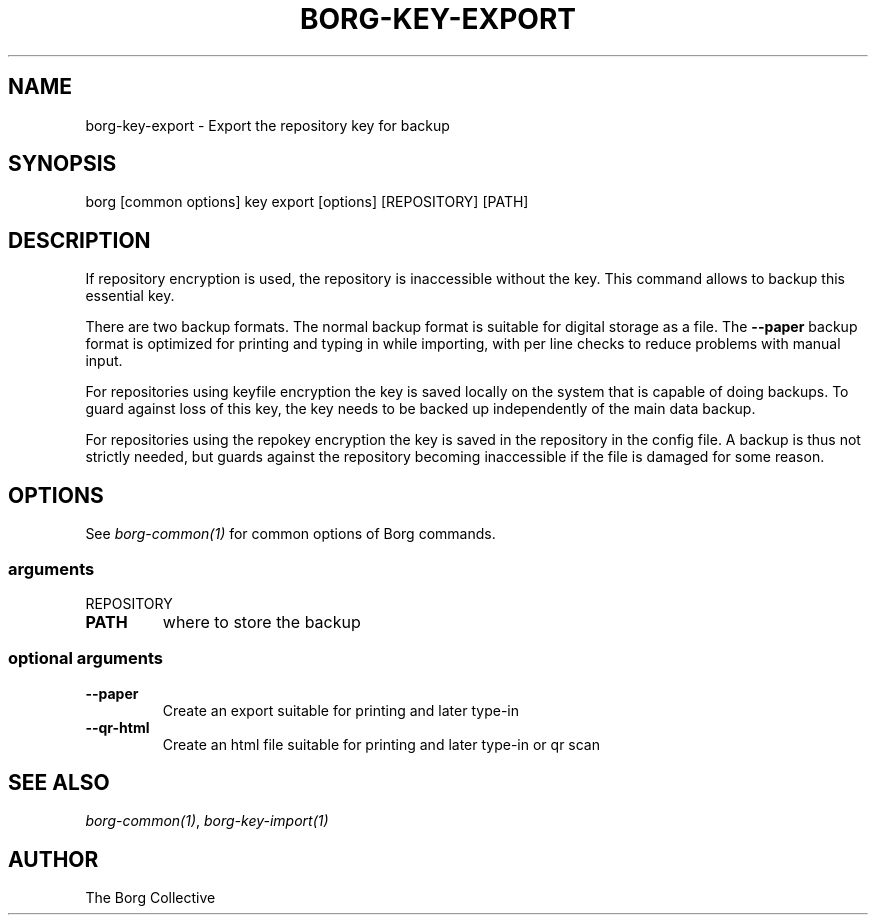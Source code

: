 .\" Man page generated from reStructuredText.
.
.TH BORG-KEY-EXPORT 1 "2017-09-09" "" "borg backup tool"
.SH NAME
borg-key-export \- Export the repository key for backup
.
.nr rst2man-indent-level 0
.
.de1 rstReportMargin
\\$1 \\n[an-margin]
level \\n[rst2man-indent-level]
level margin: \\n[rst2man-indent\\n[rst2man-indent-level]]
-
\\n[rst2man-indent0]
\\n[rst2man-indent1]
\\n[rst2man-indent2]
..
.de1 INDENT
.\" .rstReportMargin pre:
. RS \\$1
. nr rst2man-indent\\n[rst2man-indent-level] \\n[an-margin]
. nr rst2man-indent-level +1
.\" .rstReportMargin post:
..
.de UNINDENT
. RE
.\" indent \\n[an-margin]
.\" old: \\n[rst2man-indent\\n[rst2man-indent-level]]
.nr rst2man-indent-level -1
.\" new: \\n[rst2man-indent\\n[rst2man-indent-level]]
.in \\n[rst2man-indent\\n[rst2man-indent-level]]u
..
.SH SYNOPSIS
.sp
borg [common options] key export [options] [REPOSITORY] [PATH]
.SH DESCRIPTION
.sp
If repository encryption is used, the repository is inaccessible
without the key. This command allows to backup this essential key.
.sp
There are two backup formats. The normal backup format is suitable for
digital storage as a file. The \fB\-\-paper\fP backup format is optimized
for printing and typing in while importing, with per line checks to
reduce problems with manual input.
.sp
For repositories using keyfile encryption the key is saved locally
on the system that is capable of doing backups. To guard against loss
of this key, the key needs to be backed up independently of the main
data backup.
.sp
For repositories using the repokey encryption the key is saved in the
repository in the config file. A backup is thus not strictly needed,
but guards against the repository becoming inaccessible if the file
is damaged for some reason.
.SH OPTIONS
.sp
See \fIborg\-common(1)\fP for common options of Borg commands.
.SS arguments
.sp
REPOSITORY
.INDENT 0.0
.TP
.B PATH
where to store the backup
.UNINDENT
.SS optional arguments
.INDENT 0.0
.TP
.B \-\-paper
Create an export suitable for printing and later type\-in
.TP
.B \-\-qr\-html
Create an html file suitable for printing and later type\-in or qr scan
.UNINDENT
.SH SEE ALSO
.sp
\fIborg\-common(1)\fP, \fIborg\-key\-import(1)\fP
.SH AUTHOR
The Borg Collective
.\" Generated by docutils manpage writer.
.
